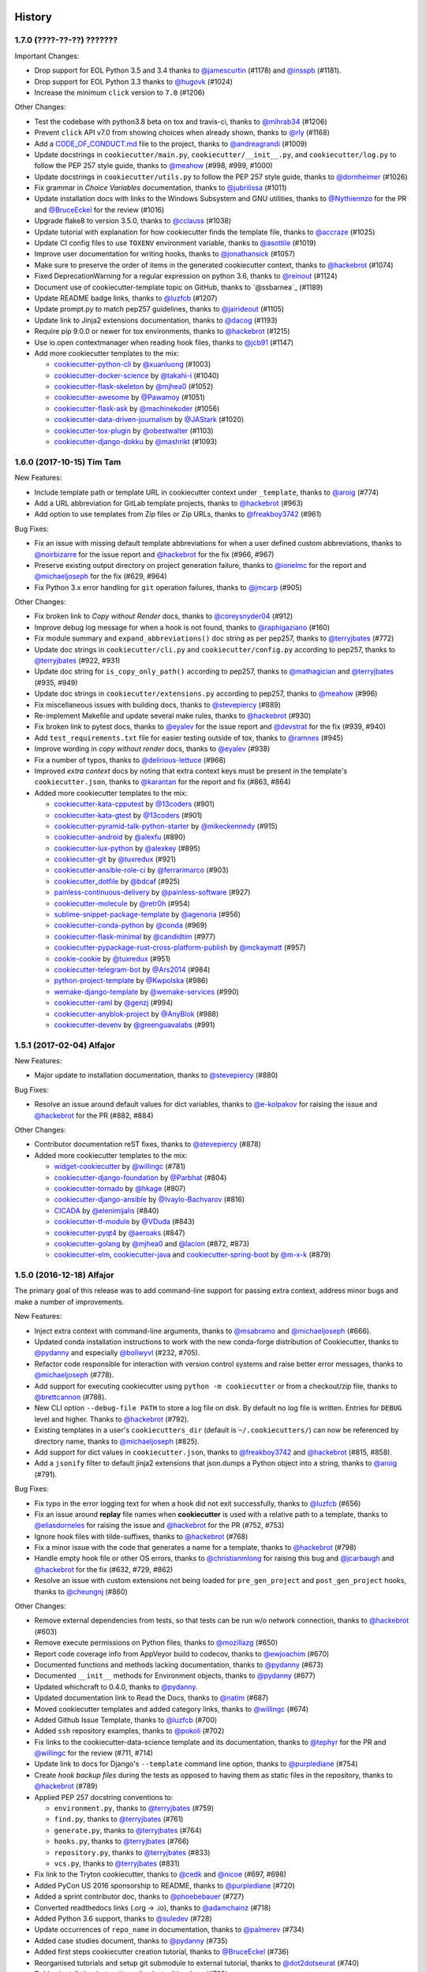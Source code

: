 .. :changelog:

History
-------

1.7.0 (????-??-??) ???????
~~~~~~~~~~~~~~~~~~~~~~~~~~

Important Changes:

* Drop support for EOL Python 3.5 and 3.4 thanks to `@jamescurtin`_ (#1178) and
  `@insspb`_ (#1181).
* Drop support for EOL Python 3.3 thanks to `@hugovk`_ (#1024)

* Increase the minimum ``click`` version to ``7.0`` (#1206)


.. _`@hugovk`: https://github.com/hugovk

Other Changes:

* Test the codebase with python3.8 beta on tox and travis-ci, thanks to
  `@mihrab34`_ (#1206)
* Prevent ``click`` API v7.0 from showing choices when already shown, thanks to
  `@rly`_ (#1168)
* Add a `CODE_OF_CONDUCT.md`_ file to the project, thanks to
  `@andreagrandi`_ (#1009)
* Update docstrings in ``cookiecutter/main.py``, ``cookiecutter/__init__.py``,
  and ``cookiecutter/log.py`` to follow the PEP 257 style guide, thanks to
  `@meahow`_ (#998, #999, #1000)
* Update docstrings in ``cookiecutter/utils.py`` to follow the PEP 257 style
  guide, thanks to `@dornheimer`_ (#1026)
* Fix grammar in *Choice Variables* documentation, thanks to `@jubrilissa`_
  (#1011)
* Update installation docs with links to the Windows Subsystem and GNU
  utilities, thanks to `@Nythiennzo`_ for the PR and `@BruceEckel`_ for the
  review (#1016)
* Upgrade flake8 to version 3.5.0, thanks to `@cclauss`_ (#1038)
* Update tutorial with explanation for how cookiecutter finds the template
  file, thanks to `@accraze`_ (#1025)
* Update CI config files to use ``TOXENV`` environment variable, thanks to
  `@asottile`_ (#1019)
* Improve user documentation for writing hooks, thanks to `@jonathansick`_
  (#1057)
* Make sure to preserve the order of items in the generated cookiecutter
  context, thanks to `@hackebrot`_ (#1074)
* Fixed DeprecationWarning for a regular expression on python 3.6, thanks to
  `@reinout`_ (#1124)
* Document use of cookiecutter-template topic on GitHub, thanks to `@ssbarnea`_
  (#1189)
* Update README badge links, thanks to `@luzfcb`_ (#1207)
* Update prompt.py to match pep257 guidelines, thanks to `@jairideout`_ (#1105)
* Update link to Jinja2 extensions documentation, thanks to `@dacog`_ (#1193)
* Require pip 9.0.0 or newer for tox environments, thanks to `@hackebrot`_
  (#1215)
* Use io.open contextmanager when reading hook files, thanks to `@jcb91`_
  (#1147)
* Add more cookiecutter templates to the mix:

  * `cookiecutter-python-cli`_ by `@xuanluong`_ (#1003)
  * `cookiecutter-docker-science`_ by `@takahi-i`_ (#1040)
  * `cookiecutter-flask-skeleton`_ by `@mjhea0`_ (#1052)
  * `cookiecutter-awesome`_ by `@Pawamoy`_ (#1051)
  * `cookiecutter-flask-ask`_ by `@machinekoder`_ (#1056)
  * `cookiecutter-data-driven-journalism`_ by `@JAStark`_ (#1020)
  * `cookiecutter-tox-plugin`_ by `@obestwalter`_ (#1103)
  * `cookiecutter-django-dokku`_ by `@mashrikt`_ (#1093)

.. _`cookiecutter-python-cli`: https://github.com/xuanluong/cookiecutter-python-cli
.. _`cookiecutter-docker-science`: https://github.com/docker-science/cookiecutter-docker-science
.. _`cookiecutter-flask-skeleton`: https://github.com/realpython/cookiecutter-flask-skeleton
.. _`cookiecutter-awesome`: https://github.com/Pawamoy/cookiecutter-awesome
.. _`cookiecutter-flask-ask`: https://github.com/chrisvoncsefalvay/cookiecutter-flask-ask
.. _`cookiecutter-data-driven-journalism`: https://github.com/jastark/cookiecutter-data-driven-journalism
.. _`cookiecutter-tox-plugin`: https://github.com/tox-dev/cookiecutter-tox-plugin
.. _`cookiecutter-django-dokku`: https://github.com/mashrikt/cookiecutter-django-dokku

.. _`CODE_OF_CONDUCT.md`: https://github.com/audreyr/cookiecutter/blob/master/CODE_OF_CONDUCT.md

.. _`@xuanluong`: https://github.com/xuanluong
.. _`@andreagrandi`: https://github.com/andreagrandi
.. _`@jubrilissa`: https://github.com/jubrilissa
.. _`@Nythiennzo`: https://github.com/Nythiennzo
.. _`@takahi-i`: https://github.com/takahi-i
.. _`@dornheimer`: https://github.com/dornheimer
.. _`@Pawamoy`: https://github.com/Pawamoy
.. _`@cclauss`: https://github.com/cclauss
.. _`@accraze`: https://github.com/accraze
.. _`@asottile`: https://github.com/asottile
.. _`@jonathansick`: https://github.com/jonathansick
.. _`@machinekoder`: https://github.com/machinekoder
.. _`@JAStark`: https://github.com/JAStark
.. _`@obestwalter`: https://github.com/obestwalter
.. _`@reinout`: https://github.com/reinout
.. _`@mashrikt`: https://github.com/mashrikt
.. _`@jamescurtin`: https://github.com/jamescurtin
.. _`@insspb`: https://github.com/insspb
.. _`@rly`: https://github.com/rly
.. _`@mihrab34`: https://github.com/mihrab34
.. _`@jairideout`: https://github.com/jairideout
.. _`@dacog`: https://github.com/dacog
.. _`@jcb91`: https://github.com/jcb91


1.6.0 (2017-10-15) Tim Tam
~~~~~~~~~~~~~~~~~~~~~~~~~~

New Features:

* Include template path or template URL in cookiecutter context under
  ``_template``, thanks to `@aroig`_ (#774)
* Add a URL abbreviation for GitLab template projects, thanks to `@hackebrot`_
  (#963)
* Add option to use templates from Zip files or Zip URLs, thanks to
  `@freakboy3742`_ (#961)

Bug Fixes:

* Fix an issue with missing default template abbreviations for when a user
  defined custom abbreviations, thanks to `@noirbizarre`_ for the issue report
  and `@hackebrot`_ for the fix (#966, #967)
* Preserve existing output directory on project generation failure, thanks to
  `@ionelmc`_ for the report and `@michaeljoseph`_ for the fix (#629, #964)
* Fix Python 3.x error handling for ``git`` operation failures, thanks to `@jmcarp`_
  (#905)

Other Changes:

* Fix broken link to *Copy without Render* docs, thanks to `@coreysnyder04`_
  (#912)
* Improve debug log message for when a hook is not found, thanks to
  `@raphigaziano`_ (#160)
* Fix module summary and ``expand_abbreviations()`` doc string as per pep257,
  thanks to `@terryjbates`_ (#772)
* Update doc strings in ``cookiecutter/cli.py`` and ``cookiecutter/config.py``
  according to pep257, thanks to `@terryjbates`_ (#922, #931)
* Update doc string for ``is_copy_only_path()`` according to pep257, thanks to
  `@mathagician`_ and `@terryjbates`_ (#935, #949)
* Update doc strings in ``cookiecutter/extensions.py`` according to pep257,
  thanks to `@meahow`_ (#996)
* Fix miscellaneous issues with building docs, thanks to `@stevepiercy`_ (#889)
* Re-implement Makefile and update several make rules, thanks to `@hackebrot`_
  (#930)
* Fix broken link to pytest docs, thanks to `@eyalev`_ for the issue report and
  `@devstrat`_ for the fix (#939, #940)
* Add ``test_requirements.txt`` file for easier testing outside of tox, thanks
  to `@ramnes`_ (#945)
* Improve wording in *copy without render* docs, thanks to `@eyalev`_ (#938)
* Fix a number of typos, thanks to `@delirious-lettuce`_ (#968)
* Improved *extra context* docs by noting that extra context keys must be
  present in the template's ``cookiecutter.json``, thanks to `@karantan`_ for
  the report and fix (#863, #864)
* Added more cookiecutter templates to the mix:

  * `cookiecutter-kata-cpputest`_ by `@13coders`_ (#901)
  * `cookiecutter-kata-gtest`_ by `@13coders`_ (#901)
  * `cookiecutter-pyramid-talk-python-starter`_ by `@mikeckennedy`_ (#915)
  * `cookiecutter-android`_ by `@alexfu`_ (#890)
  * `cookiecutter-lux-python`_ by `@alexkey`_ (#895)
  * `cookiecutter-git`_ by `@tuxredux`_ (#921)
  * `cookiecutter-ansible-role-ci`_ by `@ferrarimarco`_ (#903)
  * `cookiecutter_dotfile`_ by `@bdcaf`_ (#925)
  * `painless-continuous-delivery`_ by `@painless-software`_ (#927)
  * `cookiecutter-molecule`_ by `@retr0h`_ (#954)
  * `sublime-snippet-package-template`_ by `@agenoria`_ (#956)
  * `cookiecutter-conda-python`_ by `@conda`_ (#969)
  * `cookiecutter-flask-minimal`_ by `@candidtim`_ (#977)
  * `cookiecutter-pypackage-rust-cross-platform-publish`_ by `@mckaymatt`_ (#957)
  * `cookie-cookie`_ by `@tuxredux`_ (#951)
  * `cookiecutter-telegram-bot`_ by `@Ars2014`_ (#984)
  * `python-project-template`_ by `@Kwpolska`_ (#986)
  * `wemake-django-template`_ by `@wemake-services`_ (#990)
  * `cookiecutter-raml`_ by `@genzj`_ (#994)
  * `cookiecutter-anyblok-project`_ by `@AnyBlok`_ (#988)
  * `cookiecutter-devenv`_ by `@greenguavalabs`_ (#991)

.. _`cookiecutter-kata-gtest`: https://github.com/13coders/cookiecutter-kata-gtest
.. _`cookiecutter-kata-cpputest`: https://github.com/13coders/cookiecutter-kata-cpputest
.. _`cookiecutter-pyramid-talk-python-starter`: https://github.com/mikeckennedy/cookiecutter-pyramid-talk-python-starter
.. _`cookiecutter-android`: https://github.com/alexfu/cookiecutter-android
.. _`cookiecutter-lux-python`: https://github.com/alexkey/cookiecutter-lux-python
.. _`cookiecutter-git`: https://github.com/webevllc/cookiecutter-git
.. _`cookiecutter_dotfile`: https://github.com/bdcaf/cookiecutter_dotfile
.. _`cookiecutter-ansible-role-ci`: https://github.com/ferrarimarco/cookiecutter-ansible-role
.. _`painless-continuous-delivery`: https://github.com/painless-software/painless-continuous-delivery
.. _`cookiecutter-molecule`: https://github.com/retr0h/cookiecutter-molecule
.. _`sublime-snippet-package-template`: https://github.com/agenoria/sublime-snippet-package-template
.. _`cookiecutter-conda-python`: https://github.com/conda/cookiecutter-conda-python
.. _`cookiecutter-flask-minimal`: https://github.com/candidtim/cookiecutter-flask-minimal
.. _`cookiecutter-pypackage-rust-cross-platform-publish`: https://github.com/mckaymatt/cookiecutter-pypackage-rust-cross-platform-publish
.. _`cookie-cookie`: https://github.com/tuxredux/cookie-cookie
.. _`cookiecutter-telegram-bot`: https://github.com/Ars2014/cookiecutter-telegram-bot
.. _`python-project-template`: https://github.com/Kwpolska/python-project-template
.. _`wemake-django-template`: https://github.com/wemake-services/wemake-django-template
.. _`cookiecutter-raml`: https://github.com/genzj/cookiecutter-raml
.. _`cookiecutter-anyblok-project`: https://github.com/AnyBlok/cookiecutter-anyblok-project
.. _`cookiecutter-devenv`: https://bitbucket.org/greenguavalabs/cookiecutter-devenv.git

.. _`@13coders`: https://github.com/13coders
.. _`@coreysnyder04`: https://github.com/coreysnyder04
.. _`@mikeckennedy`: https://github.com/mikeckennedy
.. _`@alexfu`: https://github.com/alexfu
.. _`@alexkey`: https://github.com/alexkey
.. _`@tuxredux`: https://github.com/tuxredux
.. _`@ferrarimarco`: https://github.com/ferrarimarco
.. _`@eyalev`: https://github.com/eyalev
.. _`@devstrat`: https://github.com/devstrat
.. _`@mathagician`: https://github.com/mathagician
.. _`@bdcaf`: https://github.com/bdcaf
.. _`@ramnes`: https://github.com/ramnes
.. _`@painless-software`: https://github.com/painless-software
.. _`@retr0h`: https://github.com/retr0h
.. _`@agenoria`: https://github.com/agenoria
.. _`@noirbizarre`: https://github.com/noirbizarre
.. _`@delirious-lettuce`: https://github.com/delirious-lettuce
.. _`@conda`: https://github.com/conda
.. _`@candidtim`: https://github.com/candidtim
.. _`@mckaymatt`: https://github.com/mckaymatt
.. _`@karantan`: https://github.com/karantan
.. _`@jmcarp`: https://github.com/jmcarp
.. _`@Ars2014`: https://github.com/Ars2014
.. _`@Kwpolska`: https://github.com/Kwpolska
.. _`@wemake-services`: https://github.com/wemake-services
.. _`@genzj`: https://github.com/genzj
.. _`@AnyBlok`: https://github.com/AnyBlok
.. _`@greenguavalabs`: https://bitbucket.org/greenguavalabs
.. _`@meahow`: https://github.com/meahow

1.5.1 (2017-02-04) Alfajor
~~~~~~~~~~~~~~~~~~~~~~~~~~

New Features:

* Major update to installation documentation, thanks to `@stevepiercy`_ (#880)

Bug Fixes:

* Resolve an issue around default values for dict variables, thanks to
  `@e-kolpakov`_ for raising the issue and `@hackebrot`_ for the PR (#882,
  #884)

Other Changes:

* Contributor documentation reST fixes, thanks to `@stevepiercy`_ (#878)
* Added more cookiecutter templates to the mix:

  * `widget-cookiecutter`_ by `@willingc`_ (#781)
  * `cookiecutter-django-foundation`_ by `@Parbhat`_ (#804)
  * `cookiecutter-tornado`_ by `@hkage`_ (#807)
  * `cookiecutter-django-ansible`_ by `@Ivaylo-Bachvarov`_ (#816)
  * `CICADA`_ by `@elenimijalis`_ (#840)
  * `cookiecutter-tf-module`_ by `@VDuda`_ (#843)
  * `cookiecutter-pyqt4`_ by `@aeroaks`_ (#847)
  * `cookiecutter-golang`_ by `@mjhea0`_ and `@lacion`_ (#872, #873)
  * `cookiecutter-elm`_, `cookiecutter-java`_ and `cookiecutter-spring-boot`_ by `@m-x-k`_ (#879)

.. _`@Parbhat`: https://github.com/Parbhat
.. _`@hkage`: https://github.com/hkage
.. _`@Ivaylo-Bachvarov`: https://github.com/Ivaylo-Bachvarov
.. _`@elenimijalis`: https://github.com/elenimijalis
.. _`@VDuda`: https://github.com/VDuda
.. _`@aeroaks`: https://github.com/aeroaks
.. _`@mjhea0`: https://github.com/mjhea0
.. _`@lacion`: https://github.com/lacion
.. _`@m-x-k`: https://github.com/m-x-k
.. _`@e-kolpakov`: https://github.com/e-kolpakov

.. _`widget-cookiecutter`: https://github.com/jupyter/widget-cookiecutter
.. _`cookiecutter-django-foundation`: https://github.com/Parbhat/cookiecutter-django-foundation
.. _`cookiecutter-tornado`: https://github.com/hkage/cookiecutter-tornado
.. _`cookiecutter-django-ansible`: https://github.com/HackSoftware/cookiecutter-django-ansible
.. _`CICADA`: https://github.com/TAMU-CPT/CICADA
.. _`cookiecutter-tf-module`: https://github.com/DualSpark/cookiecutter-tf-module
.. _`cookiecutter-pyqt4`: https://github.com/aeroaks/cookiecutter-pyqt4
.. _`cookiecutter-golang`: https://github.com/lacion/cookiecutter-golang
.. _`cookiecutter-elm`: https://github.com/m-x-k/cookiecutter-elm.git
.. _`cookiecutter-java`: https://github.com/m-x-k/cookiecutter-java.git
.. _`cookiecutter-spring-boot`: https://github.com/m-x-k/cookiecutter-spring-boot.git


1.5.0 (2016-12-18) Alfajor
~~~~~~~~~~~~~~~~~~~~~~~~~~

The primary goal of this release was to add command-line support for passing
extra context, address minor bugs and make a number of improvements.

New Features:

* Inject extra context with command-line arguments, thanks to `@msabramo`_ and
  `@michaeljoseph`_ (#666).
* Updated conda installation instructions to work with the new conda-forge
  distribution of Cookiecutter, thanks to `@pydanny`_ and especially
  `@bollwyvl`_ (#232, #705).
* Refactor code responsible for interaction with version control systems and
  raise better error messages, thanks to `@michaeljoseph`_ (#778).
* Add support for executing cookiecutter using ``python -m cookiecutter`` or
  from a checkout/zip file, thanks to `@brettcannon`_ (#788).
* New CLI option ``--debug-file PATH`` to store a log file on disk. By default
  no log file is written.  Entries for ``DEBUG`` level and higher. Thanks to
  `@hackebrot`_ (#792).
* Existing templates in a user's ``cookiecutters_dir`` (default is
  ``~/.cookiecutters/``) can now be referenced by directory name, thanks to
  `@michaeljoseph`_ (#825).
* Add support for dict values in ``cookiecutter.json``, thanks to
  `@freakboy3742`_ and `@hackebrot`_ (#815, #858).
* Add a ``jsonify`` filter to default jinja2 extensions that json.dumps a
  Python object into a string, thanks to `@aroig`_ (#791).

Bug Fixes:

* Fix typo in the error logging text for when a hook did not exit successfully,
  thanks to `@luzfcb`_ (#656)
* Fix an issue around **replay** file names when **cookiecutter** is used with
  a relative path to a template, thanks to `@eliasdorneles`_ for raising the
  issue and `@hackebrot`_ for the PR (#752, #753)
* Ignore hook files with tilde-suffixes, thanks to `@hackebrot`_ (#768)
* Fix a minor issue with the code that generates a name for a template, thanks
  to `@hackebrot`_ (#798)
* Handle empty hook file or other OS errors, thanks to `@christianmlong`_ for
  raising this bug and `@jcarbaugh`_ and `@hackebrot`_ for the fix (#632, #729,
  #862)
* Resolve an issue with custom extensions not being loaded for
  ``pre_gen_project`` and ``post_gen_project`` hooks, thanks to `@cheungnj`_
  (#860)

Other Changes:

* Remove external dependencies from tests, so that tests can be run w/o network
  connection, thanks to `@hackebrot`_ (#603)
* Remove execute permissions on Python files, thanks to `@mozillazg`_ (#650)
* Report code coverage info from AppVeyor build to codecov, thanks to
  `@ewjoachim`_ (#670)
* Documented functions and methods lacking documentation, thanks to `@pydanny`_
  (#673)
* Documented ``__init__`` methods for Environment objects, thanks to
  `@pydanny`_ (#677)
* Updated whichcraft to 0.4.0, thanks to `@pydanny`_.
* Updated documentation link to Read the Docs, thanks to `@natim`_ (#687)
* Moved cookiecutter templates and added category links, thanks to
  `@willingc`_ (#674)
* Added Github Issue Template, thanks to `@luzfcb`_ (#700)
* Added ``ssh`` repository examples, thanks to `@pokoli`_ (#702)
* Fix links to the cookiecutter-data-science template and its documentation,
  thanks to `@tephyr`_ for the PR and `@willingc`_ for the review (#711, #714)
* Update link to docs for Django's ``--template`` command line option, thanks
  to `@purplediane`_ (#754)
* Create *hook backup files* during the tests as opposed to having them as
  static files in the repository, thanks to `@hackebrot`_ (#789)
* Applied PEP 257 docstring conventions to:

  * ``environment.py``, thanks to `@terryjbates`_ (#759)
  * ``find.py``, thanks to `@terryjbates`_ (#761)
  * ``generate.py``, thanks to `@terryjbates`_ (#764)
  * ``hooks.py``, thanks to `@terryjbates`_ (#766)
  * ``repository.py``, thanks to `@terryjbates`_ (#833)
  * ``vcs.py``, thanks to `@terryjbates`_ (#831)

* Fix link to the Tryton cookiecutter, thanks to `@cedk`_
  and `@nicoe`_ (#697, #698)
* Added PyCon US 2016 sponsorship to README, thanks to `@purplediane`_ (#720)
* Added a sprint contributor doc, thanks to `@phoebebauer`_ (#727)
* Converted readthedocs links (.org -> .io), thanks to `@adamchainz`_ (#718)
* Added Python 3.6 support, thanks to `@suledev`_ (#728)
* Update occurrences of ``repo_name`` in documentation, thanks to
  `@palmerev`_ (#734)
* Added case studies document, thanks to `@pydanny`_ (#735)
* Added first steps cookiecutter creation tutorial, thanks to
  `@BruceEckel`_ (#736)
* Reorganised tutorials and setup git submodule to external tutorial, thanks
  to `@dot2dotseurat`_ (#740)
* Debian installation instructions, thanks to `@ivanlyon`_ (#738)
* Usage documentation typo fix., thanks to `@terryjbates`_ (#739)
* Updated documentation copyright date, thanks to `@zzzirk`_ (#747)
* Add a make rule to update git submodules, thanks to `@hackebrot`_ (#746)
* Split up advanced usage docs, thanks to `@zzzirk`_ (#749)
* Documentation for the ``no_input`` option, thanks to `@pokoli`_ (#701)
* Remove unnecessary shebangs from python files, thanks to `@michaeljoseph`_
  (#763)
* Refactor cookiecutter template identification, thanks to `@michaeljoseph`_
  (#777)
* Add a ``cli_runner`` test fixture to simplify CLI tests, thanks to
  `@hackebrot`_ (#790)
* Add a check to ensure cookiecutter repositories have JSON context, thanks to
  `@michaeljoseph`_ (#782)
* Rename the internal function that determines whether a file should be
  rendered, thanks to `@audreyr`_ for raising the issue and `@hackebrot`_ for
  the PR (#741, #802)
* Fix typo in docs, thanks to `@mwarkentin`_ (#828)
* Fix broken link to *Invoke* docs, thanks to `@B3QL`_ (#820)
* Add documentation to ``render_variable`` function in ``prompt.py``, thanks to
  `@pydanny`_ (#678)
* Fix python3.6 travis-ci and tox configuration, thanks to `@luzfcb`_ (#844)
* Add missing encoding declarations to python files, thanks to `@andytom`_
  (#852)
* Disable poyo logging for tests, thanks to `@hackebrot`_ (#855)
* Remove pycache directories in make clean-pyc, thanks to `@hackebrot`_ (#849)
* Refactor hook system to only find the requested hook, thanks to
  `@michaeljoseph`_ (#834)
* Add tests for custom extensions in ``pre_gen_project`` and
  ``post_gen_project`` hooks, thanks to `@hackebrot`_ (#856)
* Make the build reproducible by avoiding nondeterministic keyword arguments,
  thanks to `@lamby`_ and `@hackebrot`_ (#800, #861)
* Extend CLI help message and point users to the github project to engage with
  the community, thanks to `@hackebrot`_ (#859)
* Added more cookiecutter templates to the mix:

  * `cookiecutter-funkload-friendly`_ by `@tokibito`_ (#657)
  * `cookiecutter-reveal.js`_ by `@keimlink`_ (#660)
  * `cookiecutter-python-app`_ by `@mdklatt`_ (#659)
  * `morepath-cookiecutter`_ by `@href`_ (#672)
  * `hovercraft-slides`_ by `@jhermann`_ (#665)
  * `cookiecutter-es6-package`_ by `@ratson`_ (#667)
  * `cookiecutter-webpack`_ by `@hzdg`_ (#668)
  * `cookiecutter-django-herokuapp`_ by `@dulaccc`_ (#374)
  * `cookiecutter-django-aws-eb`_ by `@peterlauri`_ (#626)
  * `wagtail-starter-kit`_ by `@tkjone`_ (#658)
  * `cookiecutter-dpf-effect`_ by `@SpotlightKid`_ (#663)
  * `cookiecutter-dpf-audiotk`_ by `@SpotlightKid`_ (#663)
  * `cookiecutter-template`_ by `@eviweb`_ (#664)
  * `cookiecutter-angular2`_ by `@matheuspoleza`_ (#675)
  * `cookiecutter-data-science`_ by `@pjbull`_ (#680)
  * `cc_django_ember_app`_ by `@nanuxbe`_ (#686)
  * `cc_project_app_drf`_ by `@nanuxbe`_ (#686)
  * `cc_project_app_full_with_hooks`_ by `@nanuxbe`_ (#686)
  * `beat-generator`_ by `@ruflin`_ (#695)
  * `cookiecutter-scala`_ by `@Plippe`_ (#751)
  * `cookiecutter-snakemake-analysis-pipeline`_ by `@xguse`_ (#692)
  * `cookiecutter-py3tkinter`_ by `@ivanlyon`_ (#730)
  * `pyramid-cookiecutter-alchemy`_ by `@stevepiercy`_ (#745)
  * `pyramid-cookiecutter-starter`_ by `@stevepiercy`_ (#745)
  * `pyramid-cookiecutter-zodb`_ by `@stevepiercy`_ (#745)
  * `substanced-cookiecutter`_ by `@stevepiercy`_ (#745)
  * `cookiecutter-simple-django-cn`_ by `@shenyushun`_ (#765)
  * `cookiecutter-pyqt5`_ by `@mandeepbhutani`_ (#797)
  * `cookiecutter-xontrib`_ by `@laerus`_ (#817)
  * `cookiecutter-reproducible-science`_ by `@mkrapp`_ (#826)
  * `cc-automated-drf-template`_ by `@elenimijalis`_ (#832)

.. _`@keimlink`: https://github.com/keimlink
.. _`@luzfcb`: https://github.com/luzfcb
.. _`@tokibito`: https://github.com/tokibito
.. _`@mozillazg`: https://github.com/mozillazg
.. _`@mdklatt`: https://github.com/mdklatt
.. _`@ewjoachim`: https://github.com/ewjoachim
.. _`@href`: https://github.com/href
.. _`@jhermann`: https://github.com/jhermann
.. _`@ratson`: https://github.com/ratson
.. _`@hzdg`: https://github.com/hzdg
.. _`@dulaccc`: :https://github.com/dulaccc
.. _`@peterlauri`: https://github.com/peterlauri
.. _`@SpotlightKid`: https://github.com/SpotlightKid
.. _`@eviweb`: https://github.com/eviweb
.. _`@willingc`: https://github.com/willingc
.. _`@matheuspoleza`: https://github.com/matheuspoleza
.. _`@pjbull`: https://github.com/pjbull
.. _`@nanuxbe`: https://github.com/nanuxbe
.. _`@ruflin`: https://github.com/ruflin
.. _`@tephyr`: https://github.com/tephyr
.. _`@bollwyvl`: https://github.com/bollwyvl
.. _`@purplediane`: https://github.com/purplediane
.. _`@Plippe`: https://github.com/Plippe
.. _`@terryjbates`: https://github.com/terryjbates
.. _`@cedk`: https://github.com/cedk
.. _`@nicoe`: https://github.com/nicoe
.. _`@phoebebauer`: https://github.com/phoebebauer
.. _`@adamchainz`: https://github.com/adamchainz
.. _`@suledev`: https://github.com/suledev
.. _`@palmerev`: https://github.com/palmerev
.. _`@BruceEckel`: https://github.com/BruceEckel
.. _`@dot2dotseurat`: https://github.com/dot2dotseurat
.. _`@ivanlyon`: https://github.com/ivanlyon
.. _`@zzzirk`: https://github.com/zzzirk
.. _`@xguse`: https://github.com/xguse
.. _`@stevepiercy`: https://github.com/stevepiercy
.. _`@shenyushun`: https://github.com/shenyushun
.. _`@brettcannon`: https://github.com/brettcannon
.. _`@mandeepbhutani`: https://github.com/mandeepbhutani
.. _`@mwarkentin`: https://github.com/mwarkentin
.. _`@B3QL`: https://github.com/B3QL
.. _`@laerus`: https://github.com/laerus
.. _`@mkrapp`: https://github.com/mkrapp
.. _`@elenimijalis`: https://github.com/elenimijalis
.. _`@andytom`: https://github.com/andytom
.. _`@lamby`: https://github.com/lamby
.. _`@christianmlong`: https://github.com/christianmlong
.. _`@jcarbaugh`: https://github.com/jcarbaugh
.. _`@cheungnj`: https://github.com/cheungnj
.. _`@aroig`: https://github.com/aroig

.. _`cookiecutter-pyqt5`: https://github.com/mandeepbhutani/cookiecutter-pyqt5
.. _`cookiecutter-funkload-friendly`: https://github.com/tokibito/cookiecutter-funkload-friendly
.. _`cookiecutter-reveal.js`: https://github.com/keimlink/cookiecutter-reveal.js
.. _`cookiecutter-python-app`: https://github.com/mdklatt/cookiecutter-python-app
.. _`morepath-cookiecutter`: https://github.com/morepath/morepath-cookiecutter
.. _`hovercraft-slides`: https://github.com/Springerle/hovercraft-slides
.. _`cookiecutter-es6-package`: https://github.com/ratson/cookiecutter-es6-package
.. _`cookiecutter-webpack`: https://github.com/hzdg/cookiecutter-webpack
.. _`cookiecutter-django-herokuapp`: https://github.com/dulaccc/cookiecutter-django-herokuapp
.. _`cookiecutter-django-aws-eb`: https://github.com/dolphinkiss/cookiecutter-django-aws-eb
.. _`wagtail-starter-kit`: https://github.com/tkjone/wagtail-starter-kit
.. _`cookiecutter-dpf-effect`: https://github.com/SpotlightKid/cookiecutter-dpf-effect
.. _`cookiecutter-dpf-audiotk`: https://github.com/SpotlightKid/cookiecutter-dpf-audiotk
.. _`cookiecutter-template`: https://github.com/eviweb/cookiecutter-template
.. _`cookiecutter-angular2`: https://github.com/matheuspoleza/cookiecutter-angular2
.. _`cookiecutter-data-science`: http://drivendata.github.io/cookiecutter-data-science/
.. _`cc_django_ember_app`: https://bitbucket.org/levit_scs/cc_django_ember_app
.. _`cc_project_app_drf`: https://bitbucket.org/levit_scs/cc_project_app_drf
.. _`cc_project_app_full_with_hooks`: https://bitbucket.org/levit_scs/cc_project_app_full_with_hooks
.. _`beat-generator`: https://github.com/elastic/beat-generator
.. _`cookiecutter-scala`: https://github.com/Plippe/cookiecutter-scala
.. _`cookiecutter-snakemake-analysis-pipeline`: https://github.com/xguse/cookiecutter-snakemake-analysis-pipeline
.. _`cookiecutter-py3tkinter`: https://github.com/ivanlyon/cookiecutter-py3tkinter
.. _`pyramid-cookiecutter-alchemy`: https://github.com/Pylons/pyramid-cookiecutter-alchemy
.. _`pyramid-cookiecutter-starter`: https://github.com/Pylons/pyramid-cookiecutter-starter
.. _`pyramid-cookiecutter-zodb`: https://github.com/Pylons/pyramid-cookiecutter-zodb
.. _`substanced-cookiecutter`: https://github.com/Pylons/substanced-cookiecutter
.. _`cookiecutter-simple-django-cn`: https://github.com/shenyushun/cookiecutter-simple-django-cn
.. _`cookiecutter-xontrib`: https://github.com/laerus/cookiecutter-xontrib
.. _`cookiecutter-reproducible-science`: https://github.com/mkrapp/cookiecutter-reproducible-science
.. _`cc-automated-drf-template`: https://github.com/TAMU-CPT/cc-automated-drf-template


1.4.0 (2016-03-20) Shortbread
~~~~~~~~~~~~~~~~~~~~~~~~~~~~~

The goal of this release is changing to a strict Jinja2 environment, paving the
way to more awesome in the future, as well as adding support for Jinja2
extensions.

New Features:

* Added support for Jinja2 extension support, thanks to `@hackebrot`_ (#617).
* Now raises an error if Cookiecutter tries to render a template that contains an undefined variable. Makes generation more robust and secure (#586). Work done by `@hackebrot`_ (#111, #586, #592)
* Uses strict Jinja2 env in prompt, thanks to `@hackebrot`_ (#598, #613)
* Switched from pyyaml/ruamel.yaml libraries that were problematic across platforms to the pure Python poyo_ library, thanks to `@hackebrot`_ (#557, #569, #621)
* User config values for ``cookiecutters_dir`` and ``replay_dir`` now support
  environment variable and user home expansion, thanks to `@nfarrar`_ for the
  suggestion and `@hackebrot`_ for the PR (#640, #642)
* Add `jinja2-time`_ as default extension for dates and times in templates via
  ``{% now 'utc' %}``, thanks to `@hackebrot`_ (#653)

Bug Fixes:

* Provided way to define options that have no defaults, thanks to `@johtso`_ (#587, #588)
* Make sure that ``replay.dump()`` and ``replay.load()`` use the correct user config, thanks to `@hackebrot`_ (#590, #594)
* Added correct CA bundle for Git on Appveyor, thanks to `@maiksensi`_ (#599, #602)
* Open ``HISTORY.rst`` with ``utf-8`` encoding when reading the changelog,
  thanks to `@0-wiz-0`_ for submitting the issue and `@hackebrot`_ for the fix
  (#638, #639)
* Fix repository indicators for `private repository`_ urls, thanks to
  `@habnabit`_ for the fix (#595) and `@hackebrot`_ for the tests (#655)

.. _poyo: https://pypi.python.org/pypi/poyo
.. _`jinja2-time`: https://pypi.python.org/pypi/jinja2-time
.. _`private repository`: http://cookiecutter.readthedocs.io/en/latest/usage.html#works-with-private-repos

Other Changes:

* Set path before running tox, thanks to `@maiksensi`_ (#615, #620)
* Removed xfail in test_cookiecutters, thanks to `@hackebrot`_ (#618)
* Removed django-cms-plugin on account of 404 error, thanks to `@mativs`_ and `@pydanny`_ (#593)
* Fixed docs/usage.rst, thanks to `@macrotim`_ (#604)
* Update .gitignore to latest Python.gitignore and ignore PyCharm files, thanks to `@audreyr`_
* Use open context manager to read context_file in generate() function, thanks to `@hackebrot`_ (#607, #608)
* Added documentation for choice variables, thanks to `@maiksensi`_ (#611)
* Set up Scrutinizer to check code quality, thanks to `@audreyr`_
* Drop distutils support in setup.py, thanks to `@hackebrot`_ (#606, #609)
* Change cookiecutter-pypackage-minimal link, thanks to `@kragniz`_ (#614)
* Fix typo in one of the template's description, thanks to `@ryanfreckleton`_ (#643)
* Fix broken link to `_copy_without_render`_ in *troubleshooting.rst*, thanks
  to `@ptim`_ (#647)

* Added more cookiecutter templates to the mix:

  * `cookiecutter-pipproject`_ by `@wdm0006`_ (#624)
  * `cookiecutter-flask-2`_ by `@wdm0006`_ (#624)
  * `cookiecutter-kotlin-gradle`_ by `@thomaslee`_ (#622)
  * `cookiecutter-tryton-fulfilio`_ by `@cedk`_ (#631)
  * `django-starter`_ by `@tkjone`_ (#635)
  * `django-docker-bootstrap`_ by `@legios89`_ (#636)
  * `cookiecutter-mediawiki-extension`_ by `@JonasGroeger`_ (#645)
  * `cookiecutter-django-gulp`_ by `@valerymelou`_ (#648)


.. _`@macrotim`: https://github.com/macrotim
.. _`@wdm0006`: https://github.com/wdm0006
.. _`@thomaslee`: https://github.com/thomaslee
.. _`@kragniz`: https://github.com/kragniz
.. _`@ryanfreckleton`: https://github.com/ryanfreckleton
.. _`@cedk`: https://github.com/cedk
.. _`@johtso`: https://github.com/johtso
.. _`@legios89`: https://github.com/legios89
.. _`@0-wiz-0`: https://github.com/0-wiz-0
.. _`@tkjone`: https://github.com/tkjone
.. _`@nfarrar`: https://github.com/nfarrar
.. _`@ptim`: https://github.com/ptim
.. _`@JonasGroeger`: https://github.com/JonasGroeger
.. _`@valerymelou`: https://github.com/valerymelou
.. _`@habnabit`: https://github.com/habnabit

.. _`cookiecutter-kotlin-gradle`: https://github.com/thomaslee/cookiecutter-kotlin-gradle
.. _`cookiecutter-pipproject`: https://github.com/wdm0006/cookiecutter-pipproject
.. _`cookiecutter-flask-2`: https://github.com/wdm0006/cookiecutter-flask
.. _`django-starter`: https://github.com/tkjone/django-starter
.. _`django-docker-bootstrap`: https://github.com/legios89/django-docker-bootstrap
.. _`cookiecutter-mediawiki-extension`: https://github.com/JonasGroeger/cookiecutter-mediawiki-extension
.. _`cookiecutter-django-gulp`: https://github.com/valerymelou/cookiecutter-django-gulp
.. _`cookiecutter-tryton-fulfilio`: https://github.com/fulfilio/cookiecutter-tryton

.. _`_copy_without_render`: http://cookiecutter.readthedocs.io/en/latest/advanced_usage.html#copy-without-render

1.3.0 (2015-11-10) Pumpkin Spice
~~~~~~~~~~~~~~~~~~~~~~~~~~~~~~~~~~~~~~~~~~~~~

The goal of this release is to extend the user config feature and to make hook execution more robust.

New Features:

* Abort project generation if ``pre_gen_project`` or ``post_gen_project`` hook scripts fail, thanks to `@eliasdorneles`_ (#464, #549)
* Extend user config capabilities with additional cli options ``--config-file``
  and ``--default-config`` and environment variable ``COOKIECUTTER_CONFIG``, thanks to `@jhermann`_, `@pfmoore`_, and `@hackebrot`_ (#258, #424, #565)

Bug Fixes:

* Fixed conditional dependencies for wheels in setup.py, thanks to `@hackebrot`_ (#557, #568)
* Reverted skipif markers to use correct reasons (bug fixed in pytest), thanks to `@hackebrot`_ (#574)


Other Changes:

* Improved path and documentation for rendering the Sphinx documentation, thanks to `@eliasdorneles`_ and `@hackebrot`_ (#562, #583)
* Added additional help entrypoints, thanks to `@michaeljoseph`_ (#563, #492)
* Added Two Scoops Academy to the README, thanks to `@hackebrot`_ (#576)
* Now handling trailing slash on URL, thanks to `@ramiroluz`_ (#573, #546)
* Support for testing x86 and x86-64 architectures on appveyor, thanks to `@maiksensi`_ (#567)
* Made tests work without installing Cookiecutter, thanks to `@vincentbernat`_ (#550)
* Encoded the result of the hook template to utf8, thanks to `@ionelmc`_ (#577. #578)
* Added test for _run_hook_from_repo_dir, thanks to `@hackebrot`_ (#579, #580)
* Implemented bumpversion, thanks to `@hackebrot`_ (#582)
* Added more cookiecutter templates to the mix:

  * `cookiecutter-octoprint-plugin`_ by `@foosel`_ (#560)
  * `wagtail-cookiecutter-foundation`_ by `@chrisdev`_, et al. (#566)

.. _`@foosel`: https://github.com/foosel
.. _`@chrisdev`: https://github.com/chrisdev
.. _`@jhermann`: https://github.com/jhermann

.. _`cookiecutter-octoprint-plugin`: https://github.com/OctoPrint/cookiecutter-octoprint-plugin
.. _`wagtail-cookiecutter-foundation`: https://github.com/chrisdev/wagtail-cookiecutter-foundation


1.2.1 (2015-10-18) Zimtsterne
~~~~~~~~~~~~~~~~~~~~~~~~~~~~~~~~~~~~~~~~~~~~~

*Zimtsterne are cinnamon star cookies*

New Feature:

* Returns rendered project dir, thanks to `@hackebrot`_ (#553)

Bug Fixes:

* Factor in *choice* variables (as introduced in 1.1.0) when using a user config or extra context, thanks to `@ionelmc`_ and `@hackebrot`_ (#536, #542).

Other Changes:

* Enable py35 support on Travis by using Python 3.5 as base Python (`@maiksensi`_ / #540)
* If a filename is empty, do not generate. Log instead (`@iljabauer`_ / #444)
* Fix tests as per last changes in `cookiecutter-pypackage`_, thanks to `@eliasdorneles`_ (#555).
* Removed deprecated cookiecutter-pylibrary-minimal from the list, thanks to `@ionelmc`_ (#556)
* Moved to using `rualmel.yaml` instead of `PyYAML`, except for Windows users on Python 2.7, thanks to `@pydanny`_ (#557)

.. _`cookiecutter-pypackage`: https://github.com/audreyr/cookiecutter-pypackage
.. _`@iljabauer`: https://github.com/iljabauer
.. _`@eliasdorneles`: https://github.com/eliasdorneles

*Why 1.2.1 instead of 1.2.0? There was a problem in the distribution that we pushed to PyPI. Since you can't replace previous files uploaded to PyPI, we deleted the files on PyPI and released 1.2.1.*


1.1.0 (2015-09-26) Snickerdoodle
~~~~~~~~~~~~~~~~~~~~~~~~~~~~~~~~~~~~~~~~~~~~~

The goals of this release were `copy without render` and a few additional command-line options such as `--overwrite-if-exists`, `—replay`, and `output-dir`.

Features:

* Added `copy without render`_ feature, making it much easier for developers of Ansible, Salt Stack, and other recipe-based tools to work with Cookiecutter. Thanks to `@osantana`_ and `@LucianU`_ for their innovation, as well as `@hackebrot`_ for fixing the Windows problems (#132, #184, #425).
* Added `specify output directory`, thanks to `@tony`_ and `@hackebrot`_ (#531, #452).
* Abort template rendering if the project output directory already exists, thanks to `@lgp171188`_ (#470, #471).
* Add a flag to overwrite existing output directory, thanks to `@lgp171188`_ for the implementation (#495) and `@schacki`_, `@ionelmc`_, `@pydanny`_ and `@hackebrot`_ for submitting issues and code reviews (#475, #493).
* Remove test command in favor of tox, thanks to `@hackebrot`_ (#480).
* Allow cookiecutter invocation, even without installing it, via ``python -m cookiecutter.cli``, thanks to  `@vincentbernat`_ and `@hackebrot`_ (#449, #487).
* Improve the type detection handler for online and offline repositories, thanks to `@charlax`_ (#490).
* Add replay feature, thanks to `@hackebrot`_ (#501).
* Be more precise when raising an error for an invalid user config file, thanks to `@vaab`_ and `@hackebrot`_ (#378, #528).
* Added official Python 3.5 support, thanks to `@pydanny`_ and `@hackebrot`_ (#522).
* Added support for *choice* variables and switch to click style prompts, thanks to `@hackebrot`_ (#441, #455).

Other Changes:

* Updated click requirement to < 6.0, thanks to `@pydanny`_ (#473).
* Added landscape.io flair, thanks to `@michaeljoseph`_ (#439).
* Descriptions of PEP8 specifications and milestone management, thanks to `@michaeljoseph`_ (#440).
  * Added alternate installation options in the documentation, thanks to `@pydanny`_  (#117, #315).
* The test of the `which()` function now tests against the `date` command, thanks to `@vincentbernat`_ (#446)
* Ensure file handles in setup.py are closed using with statement, thanks to `@svisser`_ (#280).
* Removed deprecated and fully extraneous `compat.is_exe()` function, thanks to `@hackebrot`_ (#485).
* Disabled sudo in .travis, thanks to `@hackebrot`_ (#482).
* Switched to shields.io for problematic badges, thanks to `@pydanny`_ (#491).
* Added whichcraft and removed ``compat.which()``, thanks to `@pydanny`_ (#511).
* Changed to export tox environment variables to codecov, thanks to `@maiksensi`_. (#508).
* Moved to using click version command, thanks to `@hackebrot`_ (#489).
* Don't use unicode_literals to please click, thanks to `@vincentbernat`_ (#503).
* Remove warning for Python 2.6 from __init__.py, thanks to `@hackebrot`_.
* Removed `compat.py` module, thanks to `@hackebrot`_.
* Added `future` to requirements, thanks to `@hackebrot`_.
* Fixed problem where expanduser does not resolve "~" correctly on windows 10 using tox, thanks to `@maiksensi`_. (#527)
* Added more cookiecutter templates to the mix:

  * `cookiecutter-beamer`_ by `@luismartingil`_ (#307)
  * `cookiecutter-pytest-plugin`_ by `@pytest-dev`_ and `@hackebrot`_ (#481)
  * `cookiecutter-csharp-objc-binding`_ by `@SandyChapman`_ (#460)
  * `cookiecutter-flask-foundation`_ by `@JackStouffer`_ (#457)
  * `cookiecutter-tryton-fulfilio`_ by `@fulfilio`_ (#465)
  * `cookiecutter-tapioca`_ by `@vintasoftware`_ (#496)
  * `cookiecutter-sublime-text-3-plugin`_ by `@kkujawinski`_ (#500)
  * `cookiecutter-muffin`_ by `@drgarcia1986`_ (#494)
  * `cookiecutter-django-rest`_ by `@agconti`_ (#520)
  * `cookiecutter-es6-boilerplate`_ by `@agconti`_ (#521)
  * `cookiecutter-tampermonkey`_ by `@christabor`_ (#516)
  * `cookiecutter-wagtail`_ by `@torchbox`_ (#533)

.. _`@maiksensi`: https://github.com/maiksensi
.. _`copy without render`: http://cookiecutter.readthedocs.io/en/latest/advanced_usage.html#copy-without-render
.. _`@osantana`: https://github.com/osantana
.. _`@LucianU`: https://github.com/LucianU
.. _`@svisser`: https://github.com/svisser
.. _`@lgp171188`: https://github.com/lgp171188
.. _`@SandyChapman`: https://github.com/SandyChapman
.. _`@JackStouffer`: https://github.com/JackStouffer
.. _`@fulfilio`: https://github.com/fulfilio
.. _`@vintasoftware`: https://github.com/vintasoftware
.. _`@kkujawinski`: https://github.com/kkujawinski
.. _`@charlax`: https://github.com/charlax
.. _`@drgarcia1986`: https://github.com/drgarcia1986
.. _`@agconti`: https://github.com/agconti
.. _`@vaab`: https://github.com/vaab
.. _`@christabor`: https://github.com/christabor
.. _`@torchbox`: https://github.com/torchbox
.. _`@tony`: https://github.com/tony

.. _`cookiecutter-beamer`: https://github.com/luismartingil/cookiecutter-beamer
.. _`@luismartingil`: https://github.com/luismartingil
.. _`cookiecutter-pytest-plugin`: https://github.com/pytest-dev/cookiecutter-pytest-plugin
.. _`@pytest-dev`: https://github.com/pytest-dev
.. _`cookiecutter-csharp-objc-binding`: https://github.com/SandyChapman/cookiecutter-csharp-objc-binding
.. _`cookiecutter-flask-foundation`: https://github.com/JackStouffer/cookiecutter-Flask-Foundation
.. _`cookiecutter-tryton-fulfilio`: https://github.com/fulfilio/cookiecutter-tryton
.. _`cookiecutter-tapioca`: https://github.com/vintasoftware/cookiecutter-tapioca
.. _`cookiecutter-sublime-text-3-plugin`: https://github.com/kkujawinski/cookiecutter-sublime-text-3-plugin
.. _`cookiecutter-muffin`: https://github.com/drgarcia1986/cookiecutter-muffin
.. _`cookiecutter-django-rest`: https://github.com/agconti/cookiecutter-django-rest
.. _`cookiecutter-es6-boilerplate`: https://github.com/agconti/cookiecutter-es6-boilerplate
.. _`cookiecutter-tampermonkey`: https://github.com/christabor/cookiecutter-tampermonkey
.. _`cookiecutter-wagtail`: https://github.com/torchbox/cookiecutter-wagtail

1.0.0 (2015-03-13) Chocolate Chip
~~~~~~~~~~~~~~~~~~~~~~~~~~~~~~~~~

The goals of this release was to formally remove support for Python 2.6 and continue the move to using py.test.

Features:

* Convert the unittest suite to py.test for the sake of comprehensibility, thanks to `@hackebrot`_ (#322, #332, #334, #336, #337, #338, #340, #341, #343, #345, #347, #351, #412, #413, #414).
* Generate pytest coverage, thanks to `@michaeljoseph`_ (#326).
* Documenting of Pull Request merging and HISTORY.rst maintenance, thanks to `@michaeljoseph`_ (#330).
* Large expansions to the tutorials thanks to `@hackebrot`_ (#384)
* Switch to using Click for command-line options, thanks to `@michaeljoseph`_ (#391, #393).
* Added support for working with private repos, thanks to `@marctc`_ (#265).
* Wheel configuration thanks to `@michaeljoseph`_ (#118).

Other Changes:

* Formally removed support for 2.6, thanks to `@pydanny`_ (#201).
* Moved to codecov for continuous integration test coverage and badges, thanks to `@michaeljoseph`_ (#71, #369).
* Made JSON parsing errors easier to debug, thanks to `@rsyring`_ and `@mark0978`_ (#355, #358, #388).
* Updated to Jinja 2.7 or higher in order to control trailing new lines in templates, thanks to `@sfermigier`_ (#356).
* Tweaked flake8 to ignore e731, thanks to `@michaeljoseph`_ (#390).
* Fixed failing Windows tests and corrected AppVeyor badge link thanks to `@msabramo`_ (#403).
* Added more Cookiecutters to the list:

  * `cookiecutter-scala-spark`_ by `@jpzk`_
  * `cookiecutter-atari2600`_ by `@joeyjoejoejr`_
  * `cookiecutter-bottle`_ by `@avelino`_
  * `cookiecutter-latex-article`_ by `@Kreger51`_
  * `cookiecutter-django-rest-framework`_ by `@jpadilla`_
  * `cookiedozer`_ by `@hackebrot`_

.. _`@msabramo`: https://github.com/msabramo
.. _`@marctc`: https://github.com/marctc
.. _`cookiedozer`: https://github.com/hackebrot/cookiedozer
.. _`@jpadilla`: https://github.com/jpadilla
.. _`cookiecutter-django-rest-framework`: https://github.com/jpadilla/cookiecutter-django-rest-framework
.. _`cookiecutter-latex-article`: https://github.com/Kreger51/cookiecutter-latex-article
.. _`@Kreger51`: https://github.com/Kreger51
.. _`@rsyring`: https://github.com/rsyring
.. _`@mark0978`: https://github.com/mark0978
.. _`cookiecutter-bottle`: https://github.com/avelino/cookiecutter-bottle
.. _`@avelino`: https://github.com/avelino
.. _`@joeyjoejoejr`: https://github.com/joeyjoejoejr
.. _`cookiecutter-atari2600`: https://github.com/joeyjoejoejr/cookiecutter-atari2600
.. _`@sfermigier`: https://github.com/sfermigier
.. _`cookiecutter-scala-spark`: https://github.com/jpzk/cookiecutter-scala-spark
.. _`@jpzk`: https://github.com/jpzk

0.9.0 (2015-01-13)
~~~~~~~~~~~~~~~~~~~

The goals of this release were to add the ability to Jinja2ify the `cookiecutter.json` default values, and formally launch support for Python 3.4.

Features:

* Python 3.4 is now a first class citizen, thanks to everyone.
* `cookiecutter.json` values are now rendered Jinja2 templates, thanks to @bollwyvl (#291).
* Move to `py.test`, thanks to `@pfmoore`_ (#319) and `@ramiroluz`_ (#310).
* Add `PendingDeprecation` warning for users of Python 2.6, as support for it is gone in Python 2.7, thanks to `@michaeljoseph`_ (#201).

Bug Fixes:

* Corrected typo in `Makefile`, thanks to `@inglesp`_ (#297).
* Raise an exception when users don't have `git` or `hg` installed, thanks to `@pydanny`_ (#303).

Other changes:

* Creation of `gitter`_ account for logged chat, thanks to `@michaeljoseph`_.
* Added ReadTheDocs badge, thanks to `@michaeljoseph`_.
* Added AppVeyor badge, thanks to `@pydanny`_
* Documentation and PyPI trove classifier updates, thanks to `@thedrow`_ (#323 and #324)

.. _`gitter`: https://gitter.im/audreyr/cookiecutter
.. _`@inglesp`: https://github.com/inglesp
.. _`@ramiroluz`: https://github.com/ramiroluz
.. _`@thedrow`: https://github.com/thedrow
.. _`@hackebrot`: https://github.com/hackebrot

0.8.0 (2014-10-30)
~~~~~~~~~~~~~~~~~~~~~~~~~~~~~~~

The goal of this release was to allow for injection of extra context via the
Cookiecutter API, and to fix minor bugs.

Features:

* `cookiecutter()` now takes an optional `extra_context` parameter, thanks to `@michaeljoseph`_, `@fcurella`_, `@aventurella`_, `@emonty`_, `@schacki`_, `@ryanolson`_, `@pfmoore`_, `@pydanny`_, `@audreyr`_ (#260).
* Context is now injected into hooks, thanks to `@michaeljoseph`_ and `@dinopetrone`_.
* Moved all Python 2/3 compatibility code into `cookiecutter.compat`, making the eventual move to `six` easier, thanks to `@michaeljoseph`_ (#60, #102).
* Added `cookiecutterrc` defined aliases for cookiecutters, thanks to `@pfmoore`_ (#246)
* Added `flake8` to tox to check for pep8 violations, thanks to `@natim`_.

Bug Fixes:

* Newlines at the end of files are no longer stripped, thanks to `@treyhunner`_ (#183).
* Cloning prompt suppressed by respecting the `no_input` flag, thanks to `@trustrachel`_ (#285)
* With Python 3, input is no longer converted to bytes, thanks to `@uranusjr`_ (#98).

Other Changes:

* Added more Cookiecutters to the list:

  * `Python-iOS-template`_ by `@freakboy3742`_
  * `Python-Android-template`_ by `@freakboy3742`_
  * `cookiecutter-djangocms-plugin`_ by `@mishbahr`_
  * `cookiecutter-pyvanguard`_ by `@robinandeer`_

.. _`Python-iOS-template`: https://github.com/pybee/Python-iOS-template
.. _`Python-Android-template`: https://github.com/pybee/Python-Android-template
.. _`cookiecutter-djangocms-plugin`: https://github.com/mishbahr/cookiecutter-djangocms-plugin
.. _`cookiecutter-pyvanguard`: https://github.com/robinandeer/cookiecutter-pyvanguard

.. _`@trustrachel`: https://github.com/trustrachel
.. _`@robinandeer`: https://github.com/robinandeer
.. _`@mishbahr`: https://github.com/mishbahr
.. _`@freakboy3742`: https://github.com/freakboy3742
.. _`@treyhunner`: https://github.com/treyhunner
.. _`@pfmoore`: https://github.com/pfmoore
.. _`@fcurella`: https://github.com/fcurella
.. _`@aventurella`: https://github.com/aventurella
.. _`@emonty`: https://github.com/emonty
.. _`@schacki`: https://github.com/schacki
.. _`@ryanolson`: https://github.com/ryanolson
.. _`@Natim`: https://github.com/Natim
.. _`@dinopetrone`: https://github.com/dinopetrone

0.7.2 (2014-08-05)
~~~~~~~~~~~~~~~~~~~~~~~~~~~~~~~

The goal of this release was to fix cross-platform compatibility, primarily
Windows bugs that had crept in during the addition of new features. As of this
release, Windows is a first-class citizen again, now complete with continuous
integration.

Bug Fixes:

* Fixed the contributing file so it displays nicely in Github, thanks to `@pydanny`_.
* Updates 2.6 requirements to include simplejson, thanks to `@saxix`_.
* Avoid unwanted extra spaces in string literal, thanks to `@merwok`_.
* Fix `@unittest.skipIf` error on Python 2.6.
* Let sphinx parse `:param:` properly by inserting newlines #213, thanks to `@mineo`_.
* Fixed Windows test prompt failure by replacing stdin per `@cjrh`_ in #195.
* Made rmtree remove readonly files, thanks to `@pfmoore`_.
* Now using tox to run tests on Appveyor, thanks to `@pfmoore`_ (#241).
* Fixed tests that assumed the system encoding was utf-8, thanks to `@pfmoore`_ (#242, #244).
* Added a tox ini file that uses py.test, thanks to `@pfmoore`_ (#245).

.. _`@merwok`: https://github.com/merwok
.. _`@mineo`: https://github.com/mineo
.. _`@cjrh`: https://github.com/cjrh

Other Changes:

* `@audreyr`_ formally accepted position as **BDFL of cookiecutter**.
* Elevated `@pydanny`_, `@michaeljoseph`_, and `@pfmoore`_ to core committer status.
* Added Core Committer guide, by `@audreyr`_.
* Generated apidocs from `make docs`, by `@audreyr`_.
* Added `contributing` command to the `make docs` function, by `@pydanny`_.
* Refactored contributing documentation, included adding core committer instructions, by `@pydanny`_ and `@audreyr`_.
* Do not convert input prompt to bytes, thanks to `@uranusjr`_ (#192).
* Added troubleshooting info about Python 3.3 tests and tox.
* Added documentation about command line arguments, thanks to `@saxix`_.
* Style cleanups.
* Added environment variable to disable network tests for environments without networking, thanks to `@vincentbernat`_.
* Added Appveyor support to aid Windows integrations, thanks to `@pydanny`_ (#215).
* CONTRIBUTING.rst is now generated via `make contributing`, thanks to `@pydanny`_ (#220).
* Removed unnecessary endoing argument to `json.load`, thanks to `@pfmoore`_ (#234).
* Now generating shell hooks dynamically for Unix/Windows portability, thanks to `@pfmoore`_ (#236).
* Removed non-portable assumptions about directory structure, thanks to `@pfmoore`_ (#238).
* Added a note on portability to the hooks documentation, thanks to `@pfmoore`_ (#239).
* Replaced `unicode_open` with direct use of `io.open`, thanks to `@pfmoore`_ (#229).
* Added more Cookiecutters to the list:

  * `cookiecutter-kivy`_ by `@hackebrot`_
  * BoilerplatePP_ by `@Paspartout`_
  * `cookiecutter-pypackage-minimal`_ by `@borntyping`_
  * `cookiecutter-ansible-role`_ by `@iknite`_
  * `cookiecutter-pylibrary`_ by `@ionelmc`_
  * `cookiecutter-pylibrary-minimal`_ by `@ionelmc`_


.. _`cookiecutter-kivy`: https://github.com/hackebrot/cookiecutter-kivy
.. _`cookiecutter-ansible-role`: https://github.com/iknite/cookiecutter-ansible-role
.. _BoilerplatePP: https://github.com/Paspartout/BoilerplatePP
.. _`cookiecutter-pypackage-minimal`: https://github.com/kragniz/cookiecutter-pypackage-minimal
.. _`cookiecutter-pylibrary`: https://github.com/ionelmc/cookiecutter-pylibrary
.. _`cookiecutter-pylibrary-minimal`: https://github.com/ionelmc/cookiecutter-pylibrary-minimal

.. _`@Paspartout`: https://github.com/Paspartout
.. _`@audreyr`: https://github.com/audreyr
.. _`@borntyping`: https://github.com/borntyping
.. _`@hackebrot`: https://github.com/hackebrot
.. _`@iknite`: https://github.com/iknite
.. _`@ionelmc`: https://github.com/ionelmc
.. _`@michaeljoseph`: https://github.com/michaeljoseph
.. _`@pfmoore`: https://github.com/pfmoore
.. _`@pydanny`: https://github.com/pydanny
.. _`@saxix`: https://github.com/saxix
.. _`@uranusjr`: https://github.com/uranusjr
.. _`@mativs`: https://github.com/mativs



0.7.1 (2014-04-26)
~~~~~~~~~~~~~~~~~~~~~~~~~~

Bug fixes:

* Use the current Python interpreter to run Python hooks, thanks to
  `@coderanger`_.
* Include tests and documentation in source distribution, thanks to
  `@vincentbernat`_.
* Fix various warnings and missing things in the docs (#129, #130),
  thanks to `@nedbat`_.
* Add command line option to get version (#89), thanks to `@davedash`_
  and `@cyberj`_.

Other changes:

* Add more Cookiecutters to the list:

  * `cookiecutter-avr`_ by `@solarnz`_
  * `cookiecutter-tumblr-theme`_ by `@relekang`_
  * `cookiecutter-django-paas`_ by `@pbacterio`_

.. _`@coderanger`: https://github.com/coderanger
.. _`@vincentbernat`: https://github.com/vincentbernat
.. _`@nedbat`: https://github.com/nedbat
.. _`@davedash`: https://github.com/davedash
.. _`@cyberj`: https://github.com/cyberj

.. _`cookiecutter-avr`: https://github.com/solarnz/cookiecutter-avr
.. _`@solarnz`: https://github.com/solarnz
.. _`cookiecutter-tumblr-theme`: https://github.com/relekang/cookiecutter-tumblr-theme
.. _`@relekang`: https://github.com/relekang
.. _`cookiecutter-django-paas`: https://github.com/pbacterio/cookiecutter-django-paas
.. _`@pbacterio`: https://github.com/pbacterio

0.7.0 (2013-11-09)
~~~~~~~~~~~~~~~~~~~~~~~~~~

This is a release with significant improvements and changes. Please read
through this list before you upgrade.

New features:

* Support for --checkout argument, thanks to `@foobacca`_.
* Support for pre-generate and post-generate hooks, thanks to `@raphigaziano`_.
  Hooks are Python or shell scripts that run before and/or after your project
  is generated.
* Support for absolute paths to cookiecutters, thanks to `@krallin`_.
* Support for Mercurial version control system, thanks to `@pokoli`_.
* When a cookiecutter contains invalid Jinja2 syntax, you get a better message
  that shows the location of the TemplateSyntaxError. Thanks to `@benjixx`_.
* Can now prompt the user to enter values during generation from a local
  cookiecutter, thanks to `@ThomasChiroux`_. This is now always the default
  behavior. Prompts can also be suppressed with `--no-input`.
* Your cloned cookiecutters are stored by default in your `~/.cookiecutters/`
  directory (or Windows equivalent). The location is configurable. (This is a
  major change from the pre-0.7.0 behavior, where cloned cookiecutters were
  deleted at the end of project generation.) Thanks `@raphigaziano`_.
* User config in a `~/.cookiecutterrc` file, thanks to `@raphigaziano`_.
  Configurable settings are `cookiecutters_dir` and `default_context`.
* File permissions are now preserved during project generation, thanks to
  `@benjixx`_.

Bug fixes:

* Unicode issues with prompts and answers are fixed, thanks to `@s-m-i-t-a`_.
* The test suite now runs on Windows, which was a major effort. Thanks to
  `@pydanny`_, who collaborated on this with me.

Other changes:

* Quite a bit of refactoring and API changes.
* Lots of documentation improvements. Thanks `@sloria`_, `@alex`_, `@pydanny`_,
  `@freakboy3742`_, `@es128`_, `@rolo`_.
* Better naming and organization of test suite.
* A `CookiecutterCleanSystemTestCase` to use for unit tests affected by the
  user's config and cookiecutters directory.
* Improvements to the project's Makefile.
* Improvements to tests. Thanks `@gperetin`_, `@s-m-i-t-a`_.
* Removal of `subprocess32` dependency. Now using non-context manager version
  of `subprocess.Popen` for Python 2 compatibility.
* Removal of cookiecutter's `cleanup` module.
* A bit of `setup.py` cleanup, thanks to `@oubiga`_.
* Now depends on binaryornot 0.2.0.

.. _`@foobacca`: https://github.com/foobacca/
.. _`@raphigaziano`: https://github.com/raphigaziano/
.. _`@gperetin`: https://github.com/gperetin/
.. _`@krallin`: https://github.com/krallin/
.. _`@pokoli`: https://github.com/pokoli/
.. _`@benjixx`: https://github.com/benjixx/
.. _`@ThomasChiroux`: https://github.com/ThomasChiroux/
.. _`@s-m-i-t-a`: https://github.com/s-m-i-t-a/
.. _`@sloria`: https://github.com/sloria/
.. _`@alex`: https://github.com/alex/
.. _`@es128`: https://github.com/es128/
.. _`@rolo`: https://github.com/rolo/
.. _`@oubiga`: https://github.com/oubiga/

0.6.4 (2013-08-21)
~~~~~~~~~~~~~~~~~~

* Windows support officially added.
* Fix TemplateNotFound Exception on Windows (#37).

0.6.3 (2013-08-20)
~~~~~~~~~~~~~~~~~~

* Fix copying of binary files in nested paths (#41), thanks to `@sloria`_.

.. _`@sloria`: https://github.com/sloria/

0.6.2 (2013-08-19)
~~~~~~~~~~~~~~~~~~

* Depend on Jinja2>=2.4 instead of Jinja2==2.7.
* Fix errors on attempt to render binary files. Copy them over from the project
  template without rendering.
* Fix Python 2.6/2.7 `UnicodeDecodeError` when values containing Unicode chars
  are in `cookiecutter.json`.
* Set encoding in Python 3 `unicode_open()` to always be utf-8.

0.6.1 (2013-08-12)
~~~~~~~~~~~~~~~~~~

* Improved project template finding. Now looks for the occurrence of `{{`,
  `cookiecutter`, and `}}` in a directory name.
* Fix help message for input_dir arg at command prompt.
* Minor edge cases found and corrected, as a result of improved test coverage.

0.6.0 (2013-08-08)
~~~~~~~~~~~~~~~~~~

* Config is now in a single `cookiecutter.json` instead of in `json/`.
* When you create a project from a git repo template, Cookiecutter prompts
  you to enter custom values for the fields defined in `cookiecutter.json`.

0.5 (2013-07-28)
~~~~~~~~~~~~~~~~~~

* Friendlier, more simplified command line usage::

    # Create project from the cookiecutter-pypackage/ template
    $ cookiecutter cookiecutter-pypackage/

    # Create project from the cookiecutter-pypackage.git repo template
    $ cookiecutter https://github.com/audreyr/cookiecutter-pypackage.git

* Can now use Cookiecutter from Python as a package::

    from cookiecutter.main import cookiecutter

    # Create project from the cookiecutter-pypackage/ template
    cookiecutter('cookiecutter-pypackage/')

    # Create project from the cookiecutter-pypackage.git repo template
    cookiecutter('https://github.com/audreyr/cookiecutter-pypackage.git')

* Internal refactor to remove any code that changes the working directory.

0.4 (2013-07-22)
~~~~~~~~~~~~~~~~~~

* Only takes in one argument now: the input directory. The output directory
  is generated by rendering the name of the input directory.
* Output directory cannot be the same as input directory.

0.3 (2013-07-17)
~~~~~~~~~~~~~~~~~~

* Takes in command line args for the input and output directories.

0.2.1 (2013-07-17)
~~~~~~~~~~~~~~~~~~

* Minor cleanup.

0.2 (2013-07-17)
~~~~~~~~~~~~~~~~~~

Bumped to "Development Status :: 3 - Alpha".

* Works with any type of text file.
* Directory names and filenames can be templated.

0.1.0 (2013-07-11)
~~~~~~~~~~~~~~~~~~

* First release on PyPI.

Roadmap
-------

https://github.com/audreyr/cookiecutter/milestones?direction=desc&sort=due_date&state=open
